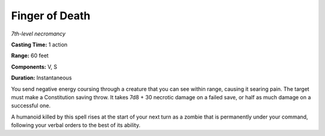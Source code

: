 .. _`Finger of Death`:

Finger of Death
---------------

*7th-level necromancy*

**Casting Time:** 1 action

**Range:** 60 feet

**Components:** V, S

**Duration:** Instantaneous

You send negative energy coursing through a creature that you can see
within range, causing it searing pain. The target must make a
Constitution saving throw. It takes 7d8 + 30 necrotic damage on a failed
save, or half as much damage on a successful one.

A humanoid killed by this spell rises at the start of your next turn as
a zombie that is permanently under your command, following your verbal
orders to the best of its ability.

